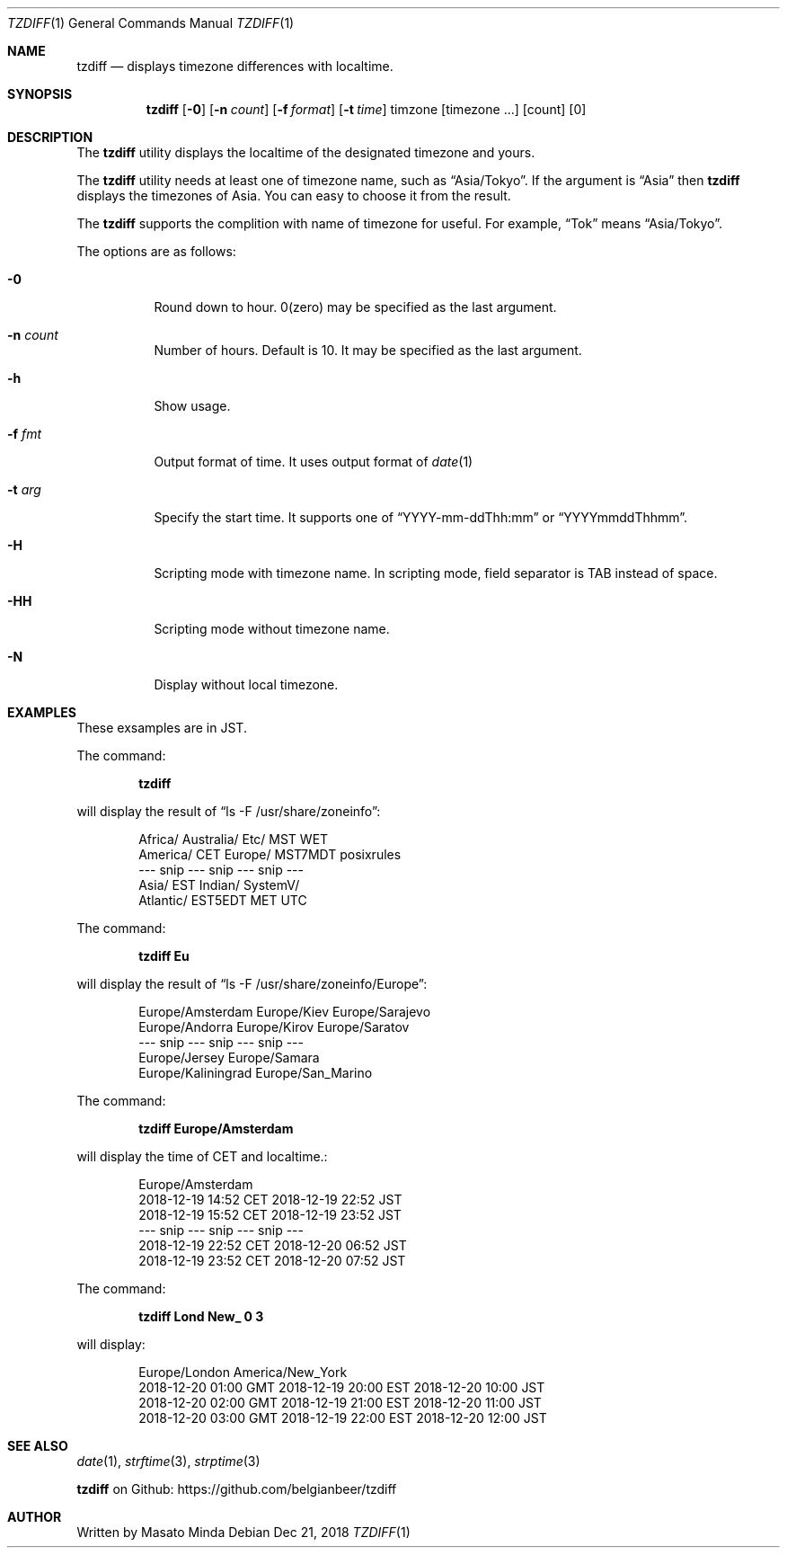 .\"
.\"  Copyright (c) 2016 - 2018 Masato Minda
.\"  All rights reserved.
.\"
.\"  Redistribution and use in source and binary forms, with or without
.\"  modification, are permitted provided that the following conditions
.\"  are met:
.\"  1. Redistributions of source code must retain the above copyright
.\"     notice, this list of conditions and the following disclaimer.
.\"  2. Redistributions in binary form must reproduce the above copyright
.\"     notice, this list of conditions and the following disclaimer in the
.\"     documentation and/or other materials provided with the distribution.
.\"
.\"  THIS SOFTWARE IS PROVIDED BY THE AUTHOR AND CONTRIBUTORS ``AS IS'' AND
.\"  ANY EXPRESS OR IMPLIED WARRANTIES, INCLUDING, BUT NOT LIMITED TO, THE
.\"  IMPLIED WARRANTIES OF MERCHANTABILITY AND FITNESS FOR A PARTICULAR PURPOSE
.\"  ARE DISCLAIMED.  IN NO EVENT SHALL THE AUTHOR OR CONTRIBUTORS BE LIABLE
.\"  FOR ANY DIRECT, INDIRECT, INCIDENTAL, SPECIAL, EXEMPLARY, OR CONSEQUENTIAL
.\"  DAMAGES (INCLUDING, BUT NOT LIMITED TO, PROCUREMENT OF SUBSTITUTE GOODS
.\"  OR SERVICES; LOSS OF USE, DATA, OR PROFITS; OR BUSINESS INTERRUPTION)
.\"  HOWEVER CAUSED AND ON ANY THEORY OF LIABILITY, WHETHER IN CONTRACT, STRICT
.\"  LIABILITY, OR TORT (INCLUDING NEGLIGENCE OR OTHERWISE) ARISING IN ANY WAY
.\"  OUT OF THE USE OF THIS SOFTWARE, EVEN IF ADVISED OF THE POSSIBILITY OF
.\"  SUCH DAMAGE.
.\"
.Dd Dec 21, 2018
.Dt TZDIFF 1
.Os
.Sh NAME
.Nm tzdiff
.Nd displays timezone differences with localtime.
.Sh SYNOPSIS
.Nm
.Op Fl 0
.Op Fl n Ar count
.Op Fl f Ar format
.Op Fl t Ar time
timzone
.Op timezone ...
.Op count
.Op 0
.Sh DESCRIPTION
The
.Nm
utility displays the localtime of the designated timezone and yours.
.Pp
The
.Nm
utility needs at least one of timezone name, such as
.Dq Asia/Tokyo .
If the argument is
.Dq Asia
then
.Nm
displays the timezones of Asia. You can easy to choose it from the result.
.Pp
The
.Nm
supports the complition with name of timezone for useful.
For example,
.Dq Tok
means
.Dq Asia/Tokyo .
.Pp
The options are as follows:
.Bl -tag -width Ds
.It Fl 0
Round down to hour. 0(zero) may be specified as the last argument.
.It Fl n Ar count
Number of hours. Default is 10. It may be specified as the last argument.
.It Fl h
Show usage.
.It Fl f Ar fmt
Output format of time. It uses output format of
.Xr date 1
.It Fl t Ar arg
Specify the start time.
It supports one of
.Dq YYYY-mm-ddThh:mm
or
.Dq YYYYmmddThhmm .
.It Fl H
Scripting mode with timezone name. In scripting mode, field separator is TAB instead of space.
.It Fl HH
Scripting mode without timezone name.
.It Fl N
Display without local timezone.
.El
.Sh EXAMPLES
These exsamples are in JST.
.Pp
The command:
.Pp
.Dl tzdiff
.Pp
will display the result of
.Dq "ls -F /usr/share/zoneinfo" :
.Bd -literal -offset indent
Africa/       Australia/    Etc/          MST           WET
America/      CET           Europe/       MST7MDT       posixrules
--- snip --- snip --- snip ---
Asia/         EST           Indian/       SystemV/
Atlantic/     EST5EDT       MET           UTC
.Ed
.Pp
The command:
.Pp
.Dl "tzdiff Eu"
.Pp
will display the result of
.Dq "ls -F /usr/share/zoneinfo/Europe" :
.Bd -literal -offset indent
Europe/Amsterdam        Europe/Kiev             Europe/Sarajevo
Europe/Andorra          Europe/Kirov            Europe/Saratov
--- snip --- snip --- snip ---
Europe/Jersey           Europe/Samara
Europe/Kaliningrad      Europe/San_Marino
.Ed
.Pp
The command:
.Pp
.Dl "tzdiff Europe/Amsterdam"
.Pp
will display the time of CET and localtime.:
.Pp
.Bd -literal -offset indent
Europe/Amsterdam
2018-12-19 14:52 CET    2018-12-19 22:52 JST
2018-12-19 15:52 CET    2018-12-19 23:52 JST
--- snip --- snip --- snip ---
2018-12-19 22:52 CET    2018-12-20 06:52 JST
2018-12-19 23:52 CET    2018-12-20 07:52 JST
.Ed
.Pp
The command:
.Pp
.Dl "tzdiff Lond New_ 0 3"
.Pp
will display:
.Bd -literal -offset indent
Europe/London           America/New_York
2018-12-20 01:00 GMT    2018-12-19 20:00 EST    2018-12-20 10:00 JST
2018-12-20 02:00 GMT    2018-12-19 21:00 EST    2018-12-20 11:00 JST
2018-12-20 03:00 GMT    2018-12-19 22:00 EST    2018-12-20 12:00 JST
.Ed
.Sh SEE ALSO
.Xr date 1 ,
.Xr strftime 3 ,
.Xr strptime 3
.Pp
.Nm
on Github: https://github.com/belgianbeer/tzdiff
.Sh AUTHOR
Written by
.An Masato Minda
